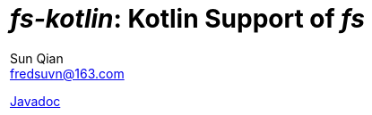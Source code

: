= _fs-kotlin_: Kotlin Support of _fs_
:last-update-label!:
Sun Qian <fredsuvn@163.com>
:encoding: UTF-8
:emaill: fredsuvn@163.com

link:javadoc/index.html[Javadoc]